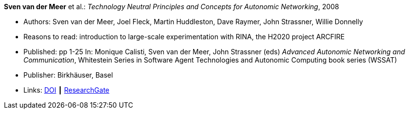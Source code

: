 *Sven van der Meer* et al.: _Technology Neutral Principles and Concepts for Autonomic Networking_, 2008

* Authors: Sven van der Meer, Joel Fleck, Martin Huddleston, Dave Raymer, John Strassner, Willie Donnelly
* Reasons to read: introduction to large-scale experimentation with RINA, the H2020 project ARCFIRE
* Published: pp 1-25 In: Monique Calisti, Sven van der Meer, John Strassner (eds) _Advanced Autonomic Networking and Communication_, Whitestein Series in Software Agent Technologies and Autonomic Computing book series (WSSAT)
* Publisher: Birkhäuser, Basel
* Links:
    link:https://doi.org/10.1007/978-3-7643-8569-9_1[DOI] ┃
    link:https://www.researchgate.net/publication/227204231_Technology_Neutral_Principles_and_Concepts_for_Autonomic_Networking[ResearchGate]
ifdef::local[]
* Local links:
    link:/library/inbook/2000/vandermeer-aanc-2008.pdf[PDF] ┃
    link:/library/inbook/2000/vandermeer-aanc-2008.7z[7z]
endif::[]


